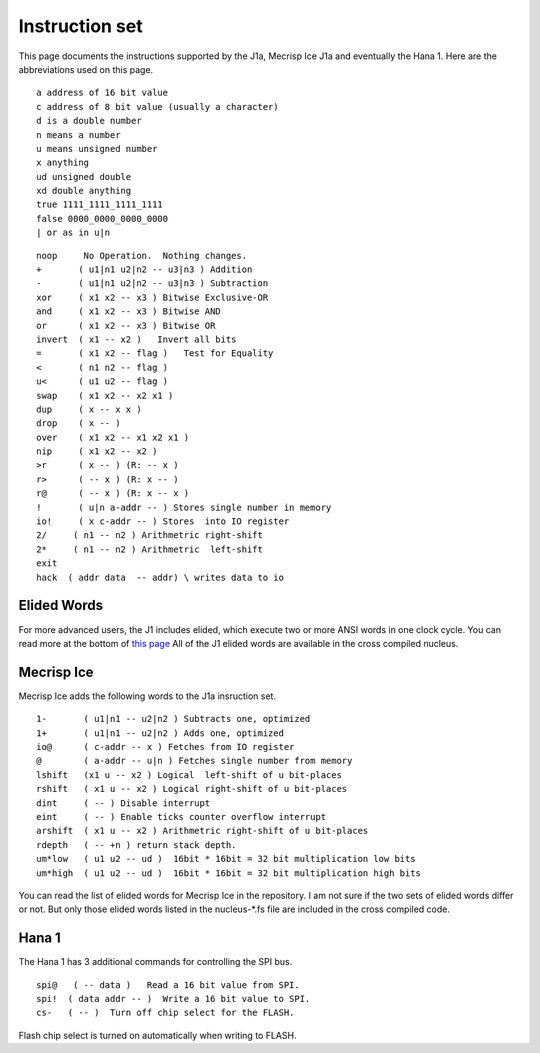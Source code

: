 Instruction set
==============

This page documents the instructions supported by the J1a, Mecrisp Ice J1a and eventually the Hana 1. 
Here are the abbreviations used on this page. 

::

   a address of 16 bit value
   c address of 8 bit value (usually a character)
   d is a double number
   n means a number
   u means unsigned number
   x anything
   ud unsigned double
   xd double anything
   true 1111_1111_1111_1111
   false 0000_0000_0000_0000
   | or as in u|n

::

 noop     No Operation.  Nothing changes.
 +       ( u1|n1 u2|n2 -- u3|n3 ) Addition
 -       ( u1|n1 u2|n2 -- u3|n3 ) Subtraction
 xor     ( x1 x2 -- x3 ) Bitwise Exclusive-OR
 and     ( x1 x2 -- x3 ) Bitwise AND
 or      ( x1 x2 -- x3 ) Bitwise OR
 invert  ( x1 -- x2 )   Invert all bits
 =       ( x1 x2 -- flag )   Test for Equality
 <       ( n1 n2 -- flag )
 u<      ( u1 u2 -- flag )
 swap    ( x1 x2 -- x2 x1 )
 dup     ( x -- x x )
 drop    ( x -- )
 over    ( x1 x2 -- x1 x2 x1 )
 nip     ( x1 x2 -- x2 )
 >r      ( x -- ) (R: -- x )
 r>      ( -- x ) (R: x -- )
 r@      ( -- x ) (R: x -- x )
 !       ( u|n a-addr -- ) Stores single number in memory
 io!     ( x c-addr -- ) Stores  into IO register
 2/     ( n1 -- n2 ) Arithmetric right-shift
 2*     ( n1 -- n2 ) Arithmetric  left-shift
 exit
 hack  ( addr data  -- addr) \ writes data to io

Elided Words
------------

For more advanced users, the J1 includes elided, which execute two or more ANSI words in one clock cycle. 
You can read more at the bottom of `this page <https://github.com/jamesbowman/swapforth/blob/master/j1a/basewords.fs>`_
All of the J1 elided words are available in the cross compiled nucleus. 

Mecrisp Ice 
-----------

Mecrisp Ice adds the following words to the J1a insruction set. 


::

  1-       ( u1|n1 -- u2|n2 ) Subtracts one, optimized         
  1+       ( u1|n1 -- u2|n2 ) Adds one, optimized    
  io@      ( c-addr -- x ) Fetches from IO register    
  @        ( a-addr -- u|n ) Fetches single number from memory
  lshift   (x1 u -- x2 ) Logical  left-shift of u bit-places
  rshift   ( x1 u -- x2 ) Logical right-shift of u bit-places
  dint     ( -- ) Disable interrupt
  eint     ( -- ) Enable ticks counter overflow interrupt
  arshift  ( x1 u -- x2 ) Arithmetric right-shift of u bit-places
  rdepth   ( -- +n ) return stack depth.    
  um*low   ( u1 u2 -- ud )  16bit * 16bit = 32 bit multiplication low bits
  um*high  ( u1 u2 -- ud )  16bit * 16bit = 32 bit multiplication high bits
 
You can read the list of elided words for Mecrisp Ice in the repository.  
I am not sure if the two sets of elided words differ or not.           
But only those elided words listed in the nucleus-\*.fs file are included in the cross compiled code. 

Hana 1
------
          
The Hana 1 has 3 additional commands for controlling the SPI bus.  

::

  spi@   ( -- data )   Read a 16 bit value from SPI.    
  spi!  ( data addr -- )  Write a 16 bit value to SPI.       
  cs-   ( -- )  Turn off chip select for the FLASH. 

Flash chip select is turned on automatically when writing to FLASH. 
       
